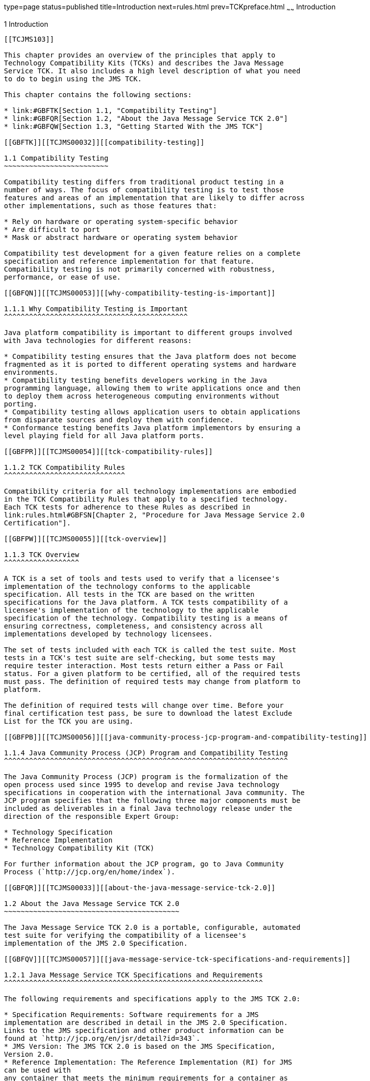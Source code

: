 type=page
status=published
title=Introduction
next=rules.html
prev=TCKpreface.html
~~~~~~
Introduction
============

[[TCJMS00002]][[GBFOW]]


[[introduction]]
1 Introduction
--------------

[[TCJMS103]]

This chapter provides an overview of the principles that apply to
Technology Compatibility Kits (TCKs) and describes the Java Message
Service TCK. It also includes a high level description of what you need
to do to begin using the JMS TCK.

This chapter contains the following sections:

* link:#GBFTK[Section 1.1, "Compatibility Testing"]
* link:#GBFQR[Section 1.2, "About the Java Message Service TCK 2.0"]
* link:#GBFQW[Section 1.3, "Getting Started With the JMS TCK"]

[[GBFTK]][[TCJMS00032]][[compatibility-testing]]

1.1 Compatibility Testing
~~~~~~~~~~~~~~~~~~~~~~~~~

Compatibility testing differs from traditional product testing in a
number of ways. The focus of compatibility testing is to test those
features and areas of an implementation that are likely to differ across
other implementations, such as those features that:

* Rely on hardware or operating system-specific behavior
* Are difficult to port
* Mask or abstract hardware or operating system behavior

Compatibility test development for a given feature relies on a complete
specification and reference implementation for that feature.
Compatibility testing is not primarily concerned with robustness,
performance, or ease of use.

[[GBFQN]][[TCJMS00053]][[why-compatibility-testing-is-important]]

1.1.1 Why Compatibility Testing is Important
^^^^^^^^^^^^^^^^^^^^^^^^^^^^^^^^^^^^^^^^^^^^

Java platform compatibility is important to different groups involved
with Java technologies for different reasons:

* Compatibility testing ensures that the Java platform does not become
fragmented as it is ported to different operating systems and hardware
environments.
* Compatibility testing benefits developers working in the Java
programming language, allowing them to write applications once and then
to deploy them across heterogeneous computing environments without
porting.
* Compatibility testing allows application users to obtain applications
from disparate sources and deploy them with confidence.
* Conformance testing benefits Java platform implementors by ensuring a
level playing field for all Java platform ports.

[[GBFPR]][[TCJMS00054]][[tck-compatibility-rules]]

1.1.2 TCK Compatibility Rules
^^^^^^^^^^^^^^^^^^^^^^^^^^^^^

Compatibility criteria for all technology implementations are embodied
in the TCK Compatibility Rules that apply to a specified technology.
Each TCK tests for adherence to these Rules as described in
link:rules.html#GBFSN[Chapter 2, "Procedure for Java Message Service 2.0
Certification"].

[[GBFPW]][[TCJMS00055]][[tck-overview]]

1.1.3 TCK Overview
^^^^^^^^^^^^^^^^^^

A TCK is a set of tools and tests used to verify that a licensee's
implementation of the technology conforms to the applicable
specification. All tests in the TCK are based on the written
specifications for the Java platform. A TCK tests compatibility of a
licensee's implementation of the technology to the applicable
specification of the technology. Compatibility testing is a means of
ensuring correctness, completeness, and consistency across all
implementations developed by technology licensees.

The set of tests included with each TCK is called the test suite. Most
tests in a TCK's test suite are self-checking, but some tests may
require tester interaction. Most tests return either a Pass or Fail
status. For a given platform to be certified, all of the required tests
must pass. The definition of required tests may change from platform to
platform.

The definition of required tests will change over time. Before your
final certification test pass, be sure to download the latest Exclude
List for the TCK you are using.

[[GBFPB]][[TCJMS00056]][[java-community-process-jcp-program-and-compatibility-testing]]

1.1.4 Java Community Process (JCP) Program and Compatibility Testing
^^^^^^^^^^^^^^^^^^^^^^^^^^^^^^^^^^^^^^^^^^^^^^^^^^^^^^^^^^^^^^^^^^^^

The Java Community Process (JCP) program is the formalization of the
open process used since 1995 to develop and revise Java technology
specifications in cooperation with the international Java community. The
JCP program specifies that the following three major components must be
included as deliverables in a final Java technology release under the
direction of the responsible Expert Group:

* Technology Specification
* Reference Implementation
* Technology Compatibility Kit (TCK)

For further information about the JCP program, go to Java Community
Process (`http://jcp.org/en/home/index`).

[[GBFQR]][[TCJMS00033]][[about-the-java-message-service-tck-2.0]]

1.2 About the Java Message Service TCK 2.0
~~~~~~~~~~~~~~~~~~~~~~~~~~~~~~~~~~~~~~~~~~

The Java Message Service TCK 2.0 is a portable, configurable, automated
test suite for verifying the compatibility of a licensee's
implementation of the JMS 2.0 Specification.

[[GBFQV]][[TCJMS00057]][[java-message-service-tck-specifications-and-requirements]]

1.2.1 Java Message Service TCK Specifications and Requirements
^^^^^^^^^^^^^^^^^^^^^^^^^^^^^^^^^^^^^^^^^^^^^^^^^^^^^^^^^^^^^^

The following requirements and specifications apply to the JMS TCK 2.0:

* Specification Requirements: Software requirements for a JMS
implementation are described in detail in the JMS 2.0 Specification.
Links to the JMS specification and other product information can be
found at `http://jcp.org/en/jsr/detail?id=343`.
* JMS Version: The JMS TCK 2.0 is based on the JMS Specification,
Version 2.0.
* Reference Implementation: The Reference Implementation (RI) for JMS
can be used with
any container that meets the minimum requirements for a container as
defined in the JMS 2.0 Specification. The JMS 2.0 APIs have also been
integrated into the Java EE 6 RI, which is available from Java Licensee
Engineering. +
See the Java Message Service TCK 2.0 Release Notes for more specific
information about JDK version requirements, supported platforms,
restrictions, and so on.

[[GBFSQ]][[TCJMS00058]][[jms-tck-components]]

1.2.2 JMS TCK Components
^^^^^^^^^^^^^^^^^^^^^^^^

The JMS TCK 2.0 includes the following components:

* JavaTest harness version 4.4.1 and related documentation.
* JMS TCK signature tests check that all public APIs are supported
and/or defined as specified in the JMS Version 2.0 implementation under
test.
* API tests for all of the packages comprising the required class
libraries for Java Message Service 2.0. +
See link:rules.html#BABJEJID[Libraries for Java Message Service Version
2.0] for a complete list of the class libraries in these packages.
* End-to-end tests that demonstrate compliance with the Java Message
Service 2.0 specification.

[[GBFSA]][[TCJMS00059]][[javatest-harness]]

1.2.3 JavaTest Harness
^^^^^^^^^^^^^^^^^^^^^^

The JavaTest harness version 4.4.1 is a set of tools designed to run and
manage test suites on different Java platforms. The JavaTest harness can
be described as both a Java application and a set of compatibility
testing tools. It can run tests on different kinds of Java platforms and
it allows the results to be browsed online within the JavaTest GUI, or
offline in the HTML reports that the JavaTest harness generates.

The JavaTest harness includes the applications and tools that are used
for test execution and test suite management. It supports the following
features:

* Sequencing of tests, allowing them to be loaded and executed
automatically
* Graphic user interface (GUI) for ease of use
* Automated reporting capability to minimize manual errors
* Failure analysis
* Test result auditing and auditable test specification framework
* Distributed testing environment support

To run tests using the JavaTest harness, you specify which tests in the
test suite to run, how to run them, and where to put the results as
described in Chapter 4.

[[GBFRA]][[TCJMS00060]][[tck-compatibility-test-suite]]

1.2.4 TCK Compatibility Test Suite
^^^^^^^^^^^^^^^^^^^^^^^^^^^^^^^^^^

The test suite is the collection of tests used by the JavaTest harness
to test a particular technology implementation. In this case, it is the
collection of tests used by the JMS TCK 2.0 to test a JMS 2.0
implementation. The tests are designed to verify that a licensee's
runtime implementation of the technology complies with the appropriate
specification. The individual tests correspond to assertions of the
specification.

The tests that make up the TCK compatibility test suite are precompiled
and indexed within the TCK test directory structure. When a test run is
started, the JavaTest harness scans through the set of tests that are
located under the directories that have been selected. While scanning,
the JavaTest harness selects the appropriate tests according to any
matches with the filters you are using and queues them up for execution.

[[GBFSH]][[TCJMS00061]][[exclude-lists]]

1.2.5 Exclude Lists
^^^^^^^^^^^^^^^^^^^

Each version of a TCK includes an Exclude List contained in a `.jtx`
file. This is a list of test file URLs that identify tests which do not
have to be run for the specific version of the TCK being used. Whenever
tests are run, the JavaTest harness automatically excludes any test on
the Exclude List from being executed.

A licensee is not required to pass, or even run, any test on the Exclude
List. The Exclude List file, `<TS_HOME>/bin/ts.jtx`, is included in the
JMS TCK.


[NOTE]
=======================================================================

You should always make sure you are using an up-to-date copy of the
Exclude List before running the JMS TCK to verify your implementation.

=======================================================================


A test might be in the Exclude List for reasons such as:

* An error in an underlying implementation API does not allow the test
to execute properly.
* The specification upon which the test was based has an error.
* The test itself has an error.
* The test fails due to a bug in the tools, such as the JavaTest
harness, for example.

In addition, all tests are run against the reference implementations.
Any tests that fail when run on a reference Java platform are put on the
Exclude List. Any test that is not specification-based, or for which the
specification is vague, may be excluded. Any test that is found to be
implementation dependent (based on a particular thread scheduling model,
based on a particular file system behavior, and so on) may be excluded.


[NOTE]
=======================================================================

Licensees are not permitted to alter or modify Exclude Lists. Changes to
an Exclude List can only be made by using the procedure described in
link:rules.html#BABFGICJ[Java Message Service Version 2.0 Test Appeals
Process].

=======================================================================


[[GBFRR]][[TCJMS00062]][[jms-tck-configuration-overview]]

1.2.6 JMS TCK Configuration Overview
^^^^^^^^^^^^^^^^^^^^^^^^^^^^^^^^^^^^

You need to set several variables in your test environment, modify
properties in the `<TS_HOME>/bin/ts.jte` file, and then use the JavaTest
harness to configure and run the JMS tests, as described in
link:config.html#GBFVV[Chapter 4, "Setup and Configuration"].

[[GBFQW]][[TCJMS00034]][[getting-started-with-the-jms-tck]]

1.3 Getting Started With the JMS TCK
~~~~~~~~~~~~~~~~~~~~~~~~~~~~~~~~~~~~

This section provides an general overview of what needs to be done to
install, set up, test, and use the JMS TCK. These steps are explained in
more detail in subsequent chapters of this guide.

1.  Make sure that the following software has been correctly installed
on the system hosting the JavaTest harness:
* Java SE 7
* Implementation of the Java Message Service 2.0 specification
* Java Message Service TCK Version 2.0 +
See the documentation for each of these software applications for
installation instructions. See link:install.html#GBFTP[Chapter 3,
"Installation"] for instructions on installing the JMS TCK.
2.  Set up the JMS TCK software. +
See link:config.html#GBFVV[Chapter 4, "Setup and Configuration"] for
details about the following steps.
1.  Set up your shell environment.
2.  Modify the required properties in the `<TS_HOME>/bin/ts.jte` file.
3.  Configure the JavaTest harness.
3.  Test the JMS 2.0 implementation. +
Test the JMS implementation installation by running the test suite. See
link:using.html#GBFWO[Chapter 5, "Executing Tests"].


